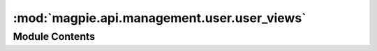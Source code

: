 :mod:`magpie.api.management.user.user_views`
============================================

.. py:module:: magpie.api.management.user.user_views


Module Contents
---------------

.. data:: LOGGER
   

   

.. function:: get_users_view(request)
   List all registered user names.


.. function:: create_user_view(request)
   Create a new user.


.. function:: update_user_view(request)
   Update user information by user name.


.. function:: get_user_view(request)
   Get user information by name.


.. function:: delete_user_view(request)
   Delete a user by name.


.. function:: get_user_groups_view(request)
   List all groups a user belongs to.


.. function:: assign_user_group_view(request)
   Assign a user to a group.


.. function:: delete_user_group_view(request)
   Remove a user from a group.


.. function:: get_user_resources_view(request)
   List all resources a user has permissions on.


.. function:: get_user_inherited_resources_view(request)
   [DEPRECATED: use '/users/{user_name}/resources?inherit=true']
   List all resources a user has permissions on with his inherited user and groups permissions.


.. function:: get_user_resource_permissions_view(request)
   List all permissions a user has on a specific resource.


.. function:: get_user_resource_inherit_groups_permissions_view(request)
   [DEPRECATED: use '/users/{user_name}/resources/{resource_id}/permissions?inherit=true']
   List all permissions a user has on a specific resource with his inherited user and groups permissions.


.. function:: create_user_resource_permission_view(request)
   Create a permission on specific resource for a user.


.. function:: delete_user_resource_permission_view(request)
   Delete a direct permission on a resource for a user (not including his groups permissions).


.. function:: get_user_services_view(request)
   List all services a user has permissions on.


.. function:: get_user_inherited_services_view(request)
   [DEPRECATED: use '/users/{user_name}/services?inherit=true']
   List all services a user has permissions on with his inherited user and groups permissions.


.. function:: get_user_service_inherited_permissions_view(request)
   [DEPRECATED: use '/users/{user_name}/services/{service_name}/permissions?inherit=true']
   List all permissions a user has on a service using all his inherited user and groups permissions.


.. function:: get_user_service_permissions_view(request)
   List all permissions a user has on a service.


.. function:: create_user_service_permission_view(request)
   Create a permission on a service for a user.


.. function:: delete_user_service_permission_view(request)
   Delete a direct permission on a service for a user (not including his groups permissions).


.. function:: get_user_service_resources_view(request)
   List all resources under a service a user has permission on.


.. function:: get_user_service_inherited_resources_view(request)
   [DEPRECATED: use '/users/{user_name}/services/{service_name}/resources?inherit=true']
   List all resources under a service a user has permission on using all his inherited user and groups permissions.


